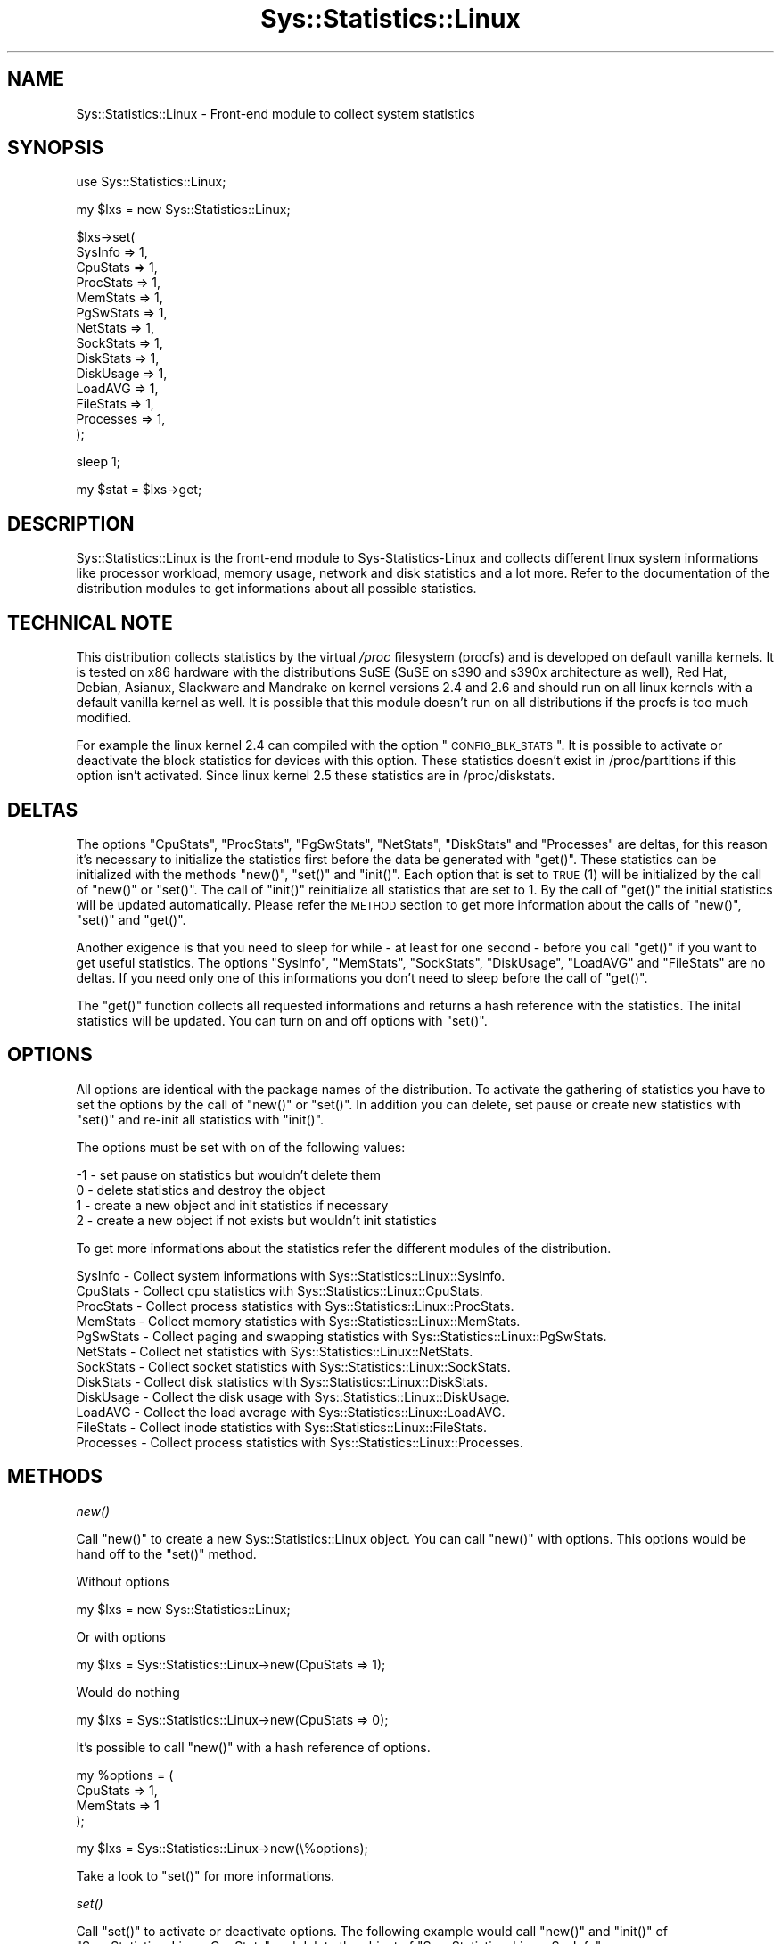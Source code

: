 .\" Automatically generated by Pod::Man v1.37, Pod::Parser v1.14
.\"
.\" Standard preamble:
.\" ========================================================================
.de Sh \" Subsection heading
.br
.if t .Sp
.ne 5
.PP
\fB\\$1\fR
.PP
..
.de Sp \" Vertical space (when we can't use .PP)
.if t .sp .5v
.if n .sp
..
.de Vb \" Begin verbatim text
.ft CW
.nf
.ne \\$1
..
.de Ve \" End verbatim text
.ft R
.fi
..
.\" Set up some character translations and predefined strings.  \*(-- will
.\" give an unbreakable dash, \*(PI will give pi, \*(L" will give a left
.\" double quote, and \*(R" will give a right double quote.  | will give a
.\" real vertical bar.  \*(C+ will give a nicer C++.  Capital omega is used to
.\" do unbreakable dashes and therefore won't be available.  \*(C` and \*(C'
.\" expand to `' in nroff, nothing in troff, for use with C<>.
.tr \(*W-|\(bv\*(Tr
.ds C+ C\v'-.1v'\h'-1p'\s-2+\h'-1p'+\s0\v'.1v'\h'-1p'
.ie n \{\
.    ds -- \(*W-
.    ds PI pi
.    if (\n(.H=4u)&(1m=24u) .ds -- \(*W\h'-12u'\(*W\h'-12u'-\" diablo 10 pitch
.    if (\n(.H=4u)&(1m=20u) .ds -- \(*W\h'-12u'\(*W\h'-8u'-\"  diablo 12 pitch
.    ds L" ""
.    ds R" ""
.    ds C` ""
.    ds C' ""
'br\}
.el\{\
.    ds -- \|\(em\|
.    ds PI \(*p
.    ds L" ``
.    ds R" ''
'br\}
.\"
.\" If the F register is turned on, we'll generate index entries on stderr for
.\" titles (.TH), headers (.SH), subsections (.Sh), items (.Ip), and index
.\" entries marked with X<> in POD.  Of course, you'll have to process the
.\" output yourself in some meaningful fashion.
.if \nF \{\
.    de IX
.    tm Index:\\$1\t\\n%\t"\\$2"
..
.    nr % 0
.    rr F
.\}
.\"
.\" For nroff, turn off justification.  Always turn off hyphenation; it makes
.\" way too many mistakes in technical documents.
.hy 0
.if n .na
.\"
.\" Accent mark definitions (@(#)ms.acc 1.5 88/02/08 SMI; from UCB 4.2).
.\" Fear.  Run.  Save yourself.  No user-serviceable parts.
.    \" fudge factors for nroff and troff
.if n \{\
.    ds #H 0
.    ds #V .8m
.    ds #F .3m
.    ds #[ \f1
.    ds #] \fP
.\}
.if t \{\
.    ds #H ((1u-(\\\\n(.fu%2u))*.13m)
.    ds #V .6m
.    ds #F 0
.    ds #[ \&
.    ds #] \&
.\}
.    \" simple accents for nroff and troff
.if n \{\
.    ds ' \&
.    ds ` \&
.    ds ^ \&
.    ds , \&
.    ds ~ ~
.    ds /
.\}
.if t \{\
.    ds ' \\k:\h'-(\\n(.wu*8/10-\*(#H)'\'\h"|\\n:u"
.    ds ` \\k:\h'-(\\n(.wu*8/10-\*(#H)'\`\h'|\\n:u'
.    ds ^ \\k:\h'-(\\n(.wu*10/11-\*(#H)'^\h'|\\n:u'
.    ds , \\k:\h'-(\\n(.wu*8/10)',\h'|\\n:u'
.    ds ~ \\k:\h'-(\\n(.wu-\*(#H-.1m)'~\h'|\\n:u'
.    ds / \\k:\h'-(\\n(.wu*8/10-\*(#H)'\z\(sl\h'|\\n:u'
.\}
.    \" troff and (daisy-wheel) nroff accents
.ds : \\k:\h'-(\\n(.wu*8/10-\*(#H+.1m+\*(#F)'\v'-\*(#V'\z.\h'.2m+\*(#F'.\h'|\\n:u'\v'\*(#V'
.ds 8 \h'\*(#H'\(*b\h'-\*(#H'
.ds o \\k:\h'-(\\n(.wu+\w'\(de'u-\*(#H)/2u'\v'-.3n'\*(#[\z\(de\v'.3n'\h'|\\n:u'\*(#]
.ds d- \h'\*(#H'\(pd\h'-\w'~'u'\v'-.25m'\f2\(hy\fP\v'.25m'\h'-\*(#H'
.ds D- D\\k:\h'-\w'D'u'\v'-.11m'\z\(hy\v'.11m'\h'|\\n:u'
.ds th \*(#[\v'.3m'\s+1I\s-1\v'-.3m'\h'-(\w'I'u*2/3)'\s-1o\s+1\*(#]
.ds Th \*(#[\s+2I\s-2\h'-\w'I'u*3/5'\v'-.3m'o\v'.3m'\*(#]
.ds ae a\h'-(\w'a'u*4/10)'e
.ds Ae A\h'-(\w'A'u*4/10)'E
.    \" corrections for vroff
.if v .ds ~ \\k:\h'-(\\n(.wu*9/10-\*(#H)'\s-2\u~\d\s+2\h'|\\n:u'
.if v .ds ^ \\k:\h'-(\\n(.wu*10/11-\*(#H)'\v'-.4m'^\v'.4m'\h'|\\n:u'
.    \" for low resolution devices (crt and lpr)
.if \n(.H>23 .if \n(.V>19 \
\{\
.    ds : e
.    ds 8 ss
.    ds o a
.    ds d- d\h'-1'\(ga
.    ds D- D\h'-1'\(hy
.    ds th \o'bp'
.    ds Th \o'LP'
.    ds ae ae
.    ds Ae AE
.\}
.rm #[ #] #H #V #F C
.\" ========================================================================
.\"
.IX Title "Sys::Statistics::Linux 3"
.TH Sys::Statistics::Linux 3 "2007-04-12" "perl v5.8.4" "User Contributed Perl Documentation"
.SH "NAME"
Sys::Statistics::Linux \- Front\-end module to collect system statistics
.SH "SYNOPSIS"
.IX Header "SYNOPSIS"
.Vb 1
\&   use Sys::Statistics::Linux;
.Ve
.PP
.Vb 1
\&   my $lxs = new Sys::Statistics::Linux;
.Ve
.PP
.Vb 14
\&   $lxs\->set(
\&      SysInfo   => 1,
\&      CpuStats  => 1,
\&      ProcStats => 1,
\&      MemStats  => 1,
\&      PgSwStats => 1,
\&      NetStats  => 1,
\&      SockStats => 1,
\&      DiskStats => 1,
\&      DiskUsage => 1,
\&      LoadAVG   => 1,
\&      FileStats => 1,
\&      Processes => 1,
\&   );
.Ve
.PP
.Vb 1
\&   sleep 1;
.Ve
.PP
.Vb 1
\&   my $stat = $lxs\->get;
.Ve
.SH "DESCRIPTION"
.IX Header "DESCRIPTION"
Sys::Statistics::Linux is the front-end module to Sys-Statistics-Linux and collects
different linux system informations like processor workload, memory usage, network and
disk statistics and a lot more. Refer to the documentation of the distribution
modules to get informations about all possible statistics.
.SH "TECHNICAL NOTE"
.IX Header "TECHNICAL NOTE"
This distribution collects statistics by the virtual \fI/proc\fR filesystem (procfs) and is developed
on default vanilla kernels. It is tested on x86 hardware with the distributions SuSE (SuSE on s390
and s390x architecture as well), Red Hat, Debian, Asianux, Slackware and Mandrake on kernel versions
2.4 and 2.6 and should run on all linux kernels with a default vanilla kernel as well.
It is possible that this module doesn't run on all distributions if the procfs is too much modified.
.PP
For example the linux kernel 2.4 can compiled with the option \*(L"\s-1CONFIG_BLK_STATS\s0\*(R". It is possible to
activate or deactivate the block statistics for devices with this option. These statistics doesn't
exist in /proc/partitions if this option isn't activated. Since linux kernel 2.5 these statistics are
in /proc/diskstats.
.SH "DELTAS"
.IX Header "DELTAS"
The options \f(CW\*(C`CpuStats\*(C'\fR, \f(CW\*(C`ProcStats\*(C'\fR, \f(CW\*(C`PgSwStats\*(C'\fR, \f(CW\*(C`NetStats\*(C'\fR, \f(CW\*(C`DiskStats\*(C'\fR and \f(CW\*(C`Processes\*(C'\fR
are deltas, for this reason it's necessary to initialize the statistics first before the data
be generated with \f(CW\*(C`get()\*(C'\fR. These statistics can be initialized with the methods \f(CW\*(C`new()\*(C'\fR, \f(CW\*(C`set()\*(C'\fR
and \f(CW\*(C`init()\*(C'\fR. Each option that is set to \s-1TRUE\s0 (1) will be initialized by the call of \f(CW\*(C`new()\*(C'\fR
or \f(CW\*(C`set()\*(C'\fR. The call of \f(CW\*(C`init()\*(C'\fR reinitialize all statistics that are set to 1. By the call
of \f(CW\*(C`get()\*(C'\fR the initial statistics will be updated automatically. Please refer the \s-1METHOD\s0 section
to get more information about the calls of \f(CW\*(C`new()\*(C'\fR, \f(CW\*(C`set()\*(C'\fR and \f(CW\*(C`get()\*(C'\fR.
.PP
Another exigence is that you need to sleep for while \- at least for one second \- before you
call \f(CW\*(C`get()\*(C'\fR if you want to get useful statistics. The options \f(CW\*(C`SysInfo\*(C'\fR, \f(CW\*(C`MemStats\*(C'\fR,
\&\f(CW\*(C`SockStats\*(C'\fR, \f(CW\*(C`DiskUsage\*(C'\fR, \f(CW\*(C`LoadAVG\*(C'\fR and \f(CW\*(C`FileStats\*(C'\fR are no deltas. If you need only one
of this informations you don't need to sleep before the call of \f(CW\*(C`get()\*(C'\fR.
.PP
The \f(CW\*(C`get()\*(C'\fR function collects all requested informations and returns a hash reference with the
statistics. The inital statistics will be updated. You can turn on and off options with \f(CW\*(C`set()\*(C'\fR.
.SH "OPTIONS"
.IX Header "OPTIONS"
All options are identical with the package names of the distribution. To activate the gathering
of statistics you have to set the options by the call of \f(CW\*(C`new()\*(C'\fR or \f(CW\*(C`set()\*(C'\fR. In addition you
can delete, set pause or create new statistics with \f(CW\*(C`set()\*(C'\fR and re-init all statistics with
\&\f(CW\*(C`init()\*(C'\fR.
.PP
The options must be set with on of the following values:
.PP
.Vb 4
\&   \-1 \- set pause on statistics but wouldn't delete them
\&    0 \- delete statistics and destroy the object
\&    1 \- create a new object and init statistics if necessary
\&    2 \- create a new object if not exists but wouldn't init statistics
.Ve
.PP
To get more informations about the statistics refer the different modules of the distribution.
.PP
.Vb 12
\&   SysInfo     \-  Collect system informations             with Sys::Statistics::Linux::SysInfo.
\&   CpuStats    \-  Collect cpu statistics                  with Sys::Statistics::Linux::CpuStats.
\&   ProcStats   \-  Collect process statistics              with Sys::Statistics::Linux::ProcStats.
\&   MemStats    \-  Collect memory statistics               with Sys::Statistics::Linux::MemStats.
\&   PgSwStats   \-  Collect paging and swapping statistics  with Sys::Statistics::Linux::PgSwStats.
\&   NetStats    \-  Collect net statistics                  with Sys::Statistics::Linux::NetStats.
\&   SockStats   \-  Collect socket statistics               with Sys::Statistics::Linux::SockStats.
\&   DiskStats   \-  Collect disk statistics                 with Sys::Statistics::Linux::DiskStats.
\&   DiskUsage   \-  Collect the disk usage                  with Sys::Statistics::Linux::DiskUsage.
\&   LoadAVG     \-  Collect the load average                with Sys::Statistics::Linux::LoadAVG.
\&   FileStats   \-  Collect inode statistics                with Sys::Statistics::Linux::FileStats.
\&   Processes   \-  Collect process statistics              with Sys::Statistics::Linux::Processes.
.Ve
.SH "METHODS"
.IX Header "METHODS"
.Sh "\fInew()\fP"
.IX Subsection "new()"
Call \f(CW\*(C`new()\*(C'\fR to create a new Sys::Statistics::Linux object. You can call \f(CW\*(C`new()\*(C'\fR with options.
This options would be hand off to the \f(CW\*(C`set()\*(C'\fR method.
.PP
Without options
.PP
.Vb 1
\&         my $lxs = new Sys::Statistics::Linux;
.Ve
.PP
Or with options
.PP
.Vb 1
\&         my $lxs = Sys::Statistics::Linux\->new(CpuStats => 1);
.Ve
.PP
Would do nothing
.PP
.Vb 1
\&         my $lxs = Sys::Statistics::Linux\->new(CpuStats => 0);
.Ve
.PP
It's possible to call \f(CW\*(C`new()\*(C'\fR with a hash reference of options.
.PP
.Vb 4
\&         my %options = (
\&            CpuStats => 1,
\&            MemStats => 1
\&         );
.Ve
.PP
.Vb 1
\&         my $lxs = Sys::Statistics::Linux\->new(\e%options);
.Ve
.PP
Take a look to \f(CW\*(C`set()\*(C'\fR for more informations.
.Sh "\fIset()\fP"
.IX Subsection "set()"
Call \f(CW\*(C`set()\*(C'\fR to activate or deactivate options. The following example would call \f(CW\*(C`new()\*(C'\fR and \f(CW\*(C`init()\*(C'\fR
of \f(CW\*(C`Sys::Statistics::Linux::CpuStats\*(C'\fR and delete the object of \f(CW\*(C`Sys::Statistics::Linux::SysInfo\*(C'\fR:
.PP
.Vb 6
\&         $lxs\->set(
\&            CpuStats  => \-1, # activated, but paused, wouldn't delete the object
\&            Processes =>  0, # deactivate \- would delete the statistics and destroy the object
\&            PgSwStats =>  1, # activate the statistic and calls C<new()> and C<init()> if necessary
\&            NetStats  =>  2, # activate the statistic and call C<new()> if necessary but not C<init()>
\&         );
.Ve
.PP
It's possible to call \f(CW\*(C`set()\*(C'\fR with a hash reference of options.
.PP
.Vb 4
\&         my %options = (
\&            CpuStats => 2,
\&            MemStats => 2
\&         );
.Ve
.PP
.Vb 1
\&         $lxs\->set(\e%options);
.Ve
.Sh "\fIget()\fP"
.IX Subsection "get()"
Call \f(CW\*(C`get()\*(C'\fR to get the collected statistics. \f(CW\*(C`get()\*(C'\fR returns the statistics as a hash reference.
.PP
.Vb 1
\&         my $stats = $lxs\->get;
.Ve
.Sh "\fIinit()\fP"
.IX Subsection "init()"
The call of \f(CW\*(C`init()\*(C'\fR re-init all statistics that are necessary for deltas and if the option is higher than 0.
.PP
.Vb 1
\&         $lxs\->init;
.Ve
.Sh "\fIsearch()\fP, \fIfproc()\fP"
.IX Subsection "search(), fproc()"
Call \f(CW\*(C`search()\*(C'\fR to search for statistics. This method rebuilds the hash tree until that keys that the searched
values and returns the hits as a hash reference. Example:
.PP
.Vb 15
\&        my $hits = $lxs\->search(
\&           Processes => {
\&              cmd   => qr/\e[su\e]/,
\&              owner => qr/root/
\&           },
\&           CpuStats => {
\&              total  => 'gt:50',
\&              iowait => '>10'
\&           },
\&           DiskUsage => {
\&              '/dev/sda1' => {
\&                 usageper => 'gt:80'
\&              }
\&           }
\&        );
.Ve
.PP
This would return the following matches:
.PP
.Vb 5
\&    * processes with the command C<[su]>
\&    * processes with the owner C<root>
\&    * all cpu where the C<total> usage is grather than 50
\&    * all cpu where C<iowait> is grather than 10
\&    * only that disk where C<usageper> is higher than 80
.Ve
.PP
Call \f(CW\*(C`fproc()\*(C'\fR to search for processes (only). This method returns a array reference with all process IDs that
matched the searched string. Example:
.PP
.Vb 1
\&        my $pids = $lxs\->fproc( cmd => qr/init/, owner => 'eq:apache' );
.Ve
.PP
This would return the following process ids:
.PP
.Vb 2
\&    * processes that matched the command C<init>
\&    * processes with the owner C<apache>
.Ve
.PP
There are different match operators available:
.PP
.Vb 4
\&    * gt or > \- grather than
\&    * lt or < \- less than
\&    * eq or = \- is equal
\&    * ne or ! \- is not equal
.Ve
.PP
Notation examples:
.PP
.Vb 4
\&    gt:50  or  >50
\&    lt:50  or  <50
\&    eq:50  or  =50
\&    ne:50  or  !50
.Ve
.Sh "\fIsettime()\fP"
.IX Subsection "settime()"
Call \f(CW\*(C`settime()\*(C'\fR to define a \s-1POSIX\s0 formatted time stamp, generated with \fIlocaltime()\fR.
.PP
.Vb 1
\&         $lxs\->settime('%Y/%m/%d %H:%M:%S');
.Ve
.PP
To get more informations about the formats take a look at \f(CW\*(C`strftime()\*(C'\fR of \s-1POSIX\s0.pm
or the manpage \f(CWstrftime(3)\fR.
.Sh "\fIgettime()\fP"
.IX Subsection "gettime()"
\&\f(CW\*(C`gettime()\*(C'\fR returns a \s-1POSIX\s0 formatted time stamp, \f(CW@foo\fR in list and \f(CW$bar\fR in scalar context.
If the time format isn't set then the default format \*(L"%Y\-%m\-%d \f(CW%H:\fR%M:%S\*(R" will be set automatically.
You can also set a time format with \f(CW\*(C`gettime()\*(C'\fR.
.PP
.Vb 1
\&         my $date_time = $lxs\->gettime;
.Ve
.PP
Or
.PP
.Vb 1
\&         my ($date, $time) = $lxs\->gettime;
.Ve
.PP
Or
.PP
.Vb 1
\&         my ($date, $time) = $lxs\->gettime('%Y/%m/%d %H:%M:%S');
.Ve
.SH "EXAMPLES"
.IX Header "EXAMPLES"
A very simple perl script could looks like this:
.PP
.Vb 3
\&         use warnings;
\&         use strict;
\&         use Sys::Statistics::Linux;
.Ve
.PP
.Vb 4
\&         my $lxs = Sys::Statistics::Linux\->new( CpuStats => 1 );
\&         sleep(1);
\&         my $stats = $lxs\->get;
\&         my $cpu   = $stats\->{CpuStats}\->{cpu};
.Ve
.PP
.Vb 7
\&         print "Statistics for CpuStats (all)\en";
\&         print "  user      $cpu\->{user}\en";
\&         print "  nice      $cpu\->{nice}\en";
\&         print "  system    $cpu\->{system}\en";
\&         print "  idle      $cpu\->{idle}\en";
\&         print "  ioWait    $cpu\->{iowait}\en";
\&         print "  total     $cpu\->{total}\en";
.Ve
.PP
Example to collect network statistics with a nice output:
.PP
.Vb 3
\&         use warnings;
\&         use strict;
\&         use Sys::Statistics::Linux;
.Ve
.PP
.Vb 1
\&         $| = 1;
.Ve
.PP
.Vb 4
\&         my $header  = 20;
\&         my $average = 1;
\&         my $columns = 8;
\&         my $options = { NetStats => 1 };
.Ve
.PP
.Vb 4
\&         my @order = qw(
\&            rxbyt rxpcks rxerrs rxdrop rxfifo rxframe rxcompr rxmulti
\&            txbyt txpcks txerrs txdrop txfifo txcolls txcarr txcompr
\&         );
.Ve
.PP
.Vb 1
\&         my $lxs = Sys::Statistics::Linux\->new( $options );
.Ve
.PP
.Vb 1
\&         my $h = $header;
.Ve
.PP
.Vb 15
\&         while (1) {
\&            sleep($average);
\&            my $stats = $lxs\->get;
\&            if ($h == $header) {
\&               printf "%${columns}s", $_ for ('iface', @order);
\&               print "\en";
\&            }
\&            foreach my $device (keys %{$stats\->{NetStats}}) {
\&               my $dstat = $stats\->{NetStats}\->{$device};
\&               printf "%${columns}s", $device;
\&               printf "%${columns}s", $dstat\->{$_} for @order;
\&               print "\en";
\&            }
\&            $h = $header if \-\-$h == 0;
\&         }
.Ve
.PP
Activate and deactivate statistics:
.PP
.Vb 4
\&         use warnings;
\&         use strict;
\&         use Sys::Statistics::Linux;
\&         use Data::Dumper;
.Ve
.PP
.Vb 1
\&         my $lxs = new Sys::Statistics::Linux;
.Ve
.PP
.Vb 6
\&         # set the options
\&         $lxs\->set(
\&            SysInfo  => 1,
\&            CpuStats => 1,
\&            MemStats => 1
\&         );
.Ve
.PP
.Vb 2
\&         # sleep to get useful statistics for CpuStats
\&         sleep(1);
.Ve
.PP
.Vb 3
\&         # $stats contains SysInfo, CpuStats and MemStats
\&         my $stats = $lxs\->get;
\&         print Dumper($stats);
.Ve
.PP
.Vb 2
\&         # we deactivate CpuStats
\&         $lxs\->set(SysStats => 0);
.Ve
.PP
.Vb 4
\&         # $stats contains CpuStats and MemStats
\&         sleep(1);
\&         $stats = $lxs\->get;
\&         print Dumper($stats);
.Ve
.PP
Set and get a time stamp:
.PP
.Vb 3
\&         use warnings;
\&         use strict;
\&         use Sys::Statistics::Linux;
.Ve
.PP
.Vb 3
\&         my $lxs = new Sys::Statistics::Linux;
\&         $lxs\->settime('%Y/%m/%d %H:%M:%S');
\&         print "$lxs\->gettime\en";
.Ve
.PP
If you're not sure you can use the the \f(CW\*(C`Data::Dumper\*(C'\fR module to learn more about the hash structure:
.PP
.Vb 4
\&         use warnings;
\&         use strict;
\&         use Sys::Statistics::Linux;
\&         use Data::Dumper;
.Ve
.PP
.Vb 3
\&         my $lxs = Sys::Statistics::Linux\->new( CpuStats => 1 );
\&         sleep(1);
\&         my $stats = $lxs\->get;
.Ve
.PP
.Vb 1
\&         print Dumper($stats);
.Ve
.PP
Take a look into the the \fIexamples\fR directory of the distribution for some examples with a nice output. :\-)
.SH "EXPORTS"
.IX Header "EXPORTS"
No exports.
.SH "TODOS"
.IX Header "TODOS"
.Vb 4
\&   * Dynamic loader for options/modules.
\&   * Maybe Sys::Statistics::Linux::Formatter to format statistics
\&     for inserts into a database or a nice output to files.
\&   * Are there any wishs from your side? Send me a mail!
.Ve
.SH "REPORTING BUGS"
.IX Header "REPORTING BUGS"
Please report all bugs to <jschulz.cpan(at)bloonix.de>.
.SH "AUTHOR"
.IX Header "AUTHOR"
Jonny Schulz <jschulz.cpan(at)bloonix.de>.
.SH "COPYRIGHT"
.IX Header "COPYRIGHT"
Copyright (c) 2006, 2007 by Jonny Schulz. All rights reserved.
.PP
This program is free software; you can redistribute it and/or modify it under the same terms as Perl itself.
